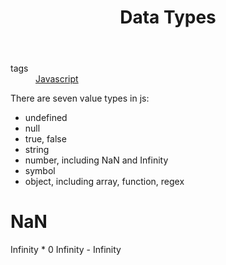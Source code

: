:PROPERTIES:
:ID:       156425e0-f41d-41d8-b0af-c80c29fa90c3
:END:
#+title: Data Types
#+filetags: :Javascript:

- tags :: [[id:98730b92-6677-4ef0-bf88-3c8cf7a33504][Javascript]]

There are seven value types in js: 

- undefined
- null 
- true, false
- string
- number, including NaN and Infinity
- symbol
- object, including array, function, regex

* NaN

Infinity * 0
Infinity - Infinity

